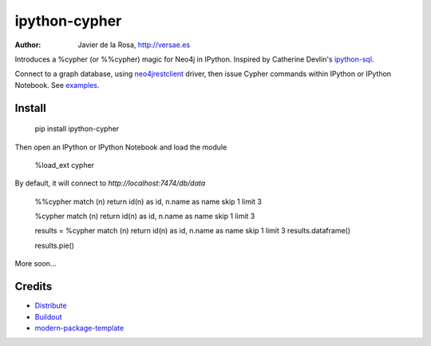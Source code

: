 ==============
ipython-cypher
==============

:Author: Javier de la Rosa, http://versae.es

Introduces a %cypher (or %%cypher) magic for Neo4j in IPython.
Inspired by Catherine Devlin's ipython-sql_.

Connect to a graph database, using neo4jrestclient_ driver, then issue Cypher
commands within IPython or IPython Notebook. See examples_.

Install
-------

    pip install ipython-cypher

Then open an IPython or IPython Notebook and load the module

    %load_ext cypher

By default, it will connect to `http://localhost:7474/db/data`

    %%cypher
    match (n) return id(n) as id, n.name as name skip 1 limit 3


    %cypher match (n) return id(n) as id, n.name as name skip 1 limit 3

    results = %cypher match (n) return id(n) as id, n.name as name skip 1 limit 3
    results.dataframe()

    results.pie()

More soon...


Credits
-------
- Distribute_
- Buildout_
- modern-package-template_

.. _Distribute: http://pypi.python.org/pypi/distribute
.. _Buildout: http://www.buildout.org/
.. _modern-package-template: http://pypi.python.org/pypi/modern-package-template
.. _ipython-sql: https://github.com/catherinedevlin/ipython-sql
.. _examples: http://nbviewer.ipython.org/github/versae/ipython-cypher/blob/master/src/examples.ipynb
.. _neo4jrestclient: https://pypi.python.org/pypi/neo4jrestclient
